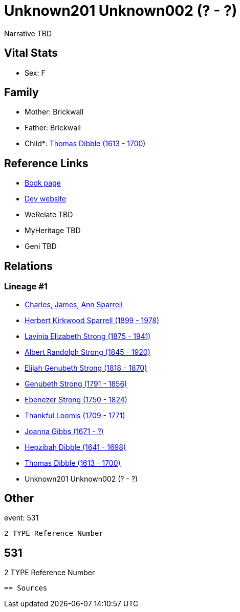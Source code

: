 = Unknown201 Unknown002 (? - ?)

Narrative TBD


== Vital Stats


* Sex: F


== Family
* Mother: Brickwall

* Father: Brickwall

* Child*: https://github.com/sparrell/cfs_ancestors/blob/main/Vol_02_Ships/V2_C5_Ancestors/gen10/gen10.PMPPPPMMMP.Thomas_Dibble[Thomas Dibble (1613 - 1700)]



== Reference Links
* https://github.com/sparrell/cfs_ancestors/blob/main/Vol_02_Ships/V2_C5_Ancestors/gen11/gen11.PMPPPPMMMPM.Unknown201_Unknown002[Book page]
* https://cfsjksas.gigalixirapp.com/person?p=p0522[Dev website]
* WeRelate TBD
* MyHeritage TBD
* Geni TBD

== Relations
=== Lineage #1
* https://github.com/spoarrell/cfs_ancestors/tree/main/Vol_02_Ships/V2_C1_Principals/0_intro_principals.adoc[Charles, James, Ann Sparrell]
* https://github.com/sparrell/cfs_ancestors/blob/main/Vol_02_Ships/V2_C5_Ancestors/gen1/gen1.P.Herbert_Kirkwood_Sparrell[Herbert Kirkwood Sparrell (1899 - 1978)]

* https://github.com/sparrell/cfs_ancestors/blob/main/Vol_02_Ships/V2_C5_Ancestors/gen2/gen2.PM.Lavinia_Elizabeth_Strong[Lavinia Elizabeth Strong (1875 - 1941)]

* https://github.com/sparrell/cfs_ancestors/blob/main/Vol_02_Ships/V2_C5_Ancestors/gen3/gen3.PMP.Albert_Randolph_Strong[Albert Randolph Strong (1845 - 1920)]

* https://github.com/sparrell/cfs_ancestors/blob/main/Vol_02_Ships/V2_C5_Ancestors/gen4/gen4.PMPP.Elijah_Genubeth_Strong[Elijah Genubeth Strong (1818 - 1870)]

* https://github.com/sparrell/cfs_ancestors/blob/main/Vol_02_Ships/V2_C5_Ancestors/gen5/gen5.PMPPP.Genubeth_Strong[Genubeth Strong (1791 - 1856)]

* https://github.com/sparrell/cfs_ancestors/blob/main/Vol_02_Ships/V2_C5_Ancestors/gen6/gen6.PMPPPP.Ebenezer_Strong[Ebenezer Strong (1750 - 1824)]

* https://github.com/sparrell/cfs_ancestors/blob/main/Vol_02_Ships/V2_C5_Ancestors/gen7/gen7.PMPPPPM.Thankful_Loomis[Thankful Loomis (1709 - 1771)]

* https://github.com/sparrell/cfs_ancestors/blob/main/Vol_02_Ships/V2_C5_Ancestors/gen8/gen8.PMPPPPMM.Joanna_Gibbs[Joanna Gibbs (1671 - ?)]

* https://github.com/sparrell/cfs_ancestors/blob/main/Vol_02_Ships/V2_C5_Ancestors/gen9/gen9.PMPPPPMMM.Hepzibah_Dibble[Hepzibah Dibble (1641 - 1698)]

* https://github.com/sparrell/cfs_ancestors/blob/main/Vol_02_Ships/V2_C5_Ancestors/gen10/gen10.PMPPPPMMMP.Thomas_Dibble[Thomas Dibble (1613 - 1700)]

* Unknown201 Unknown002 (? - ?)


== Other
event:  531
----
2 TYPE Reference Number
----
 531
----
2 TYPE Reference Number
----


== Sources
